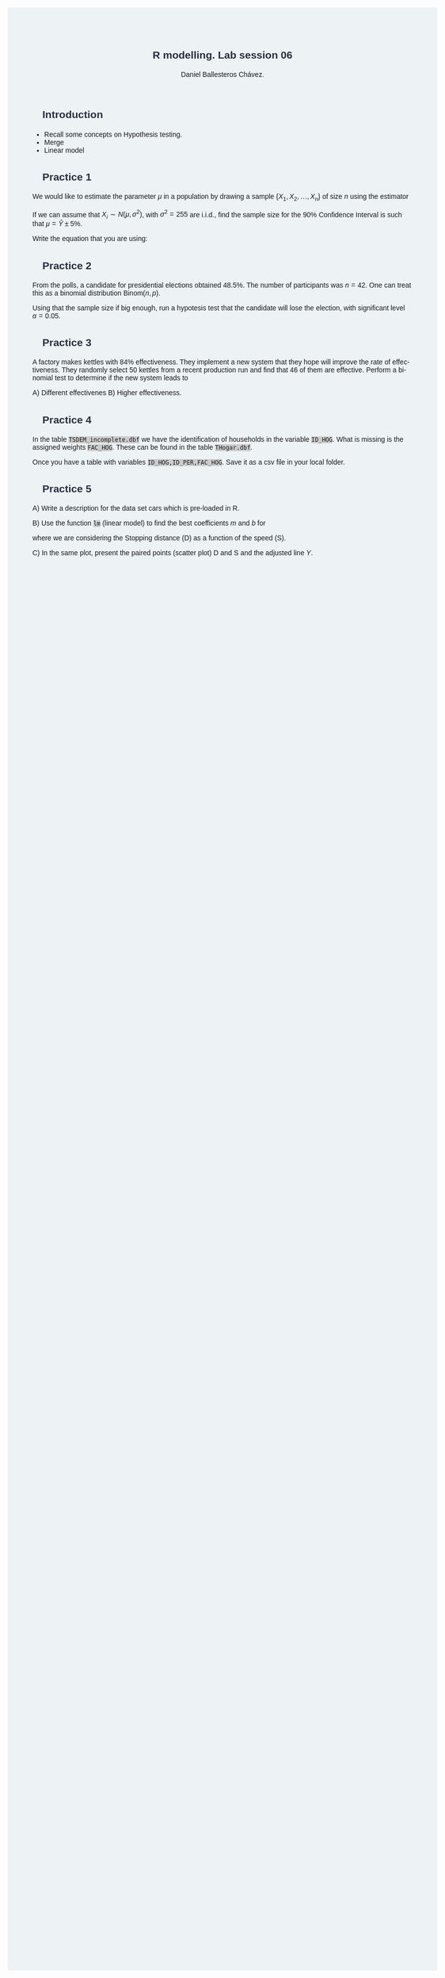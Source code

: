 #+options: ':nil *:t -:t ::t <:t H:3 \n:nil ^:t arch:headline
#+options: author:t broken-links:nil c:nil creator:nil
#+options: d:(not "LOGBOOK") date:t e:t email:nil f:t inline:t num:nil
#+options: p:nil pri:nil prop:nil stat:t tags:t tasks:t tex:t
#+options: timestamp:t title:t toc:t todo:t |:t
#+title: R modelling. Lab session 06
#+date:
#+author: Daniel Ballesteros Chávez.
#+email: daniel@linuxdeb.home
#+language: en
#+select_tags: export
#+exclude_tags: noexport
#+creator: Emacs 27.1 (Org mode 9.3.6)
# +OPTIONS: html-style:nil

# Daniel Ballesteros-Chávez

#+HTML_HEAD: <style type="text/css"> tr:nth-child(odd) {background-color: #e2e2e2;}  tr:first-child {font-weight: bold}  tr:hover {background-color: #d0c6e5;}</style>
#+HTML_HEAD: <style> pre.src { overflow: auto; }</style>
#+HTML_HEAD: <style> .mmbox {background-color: #BFF2FF; padding: 10px 20px 10px 20px; }</style>
#+HTML_HEAD_EXTRA: <style>code {background-color: #ccc}</style>

:results:
#+HTML_HEAD:<style> /* Daniel Ballesteros-Chavez */
#+HTML_HEAD:
#+HTML_HEAD: :root {
#+HTML_HEAD:   --col0: #2b2d42;		/*Top bar*/
#+HTML_HEAD:   --col1: #8d99ae;		/* Section header bg*/
#+HTML_HEAD:   --col2: #edf2f4;		/*body bg*/
#+HTML_HEAD:   --col3: #ef233c;		/*Active top bar*/
#+HTML_HEAD:   --col4: #d90429;		/*Home botton bg*/
#+HTML_HEAD:   --col5: #173f5f;			/*H2 header*/
#+HTML_HEAD:
#+HTML_HEAD: }
#+HTML_HEAD:
#+HTML_HEAD: body {
#+HTML_HEAD:     /*    background-image: url('./Images/bgpic.jpg'); */
#+HTML_HEAD:     background-size: cover;
#+HTML_HEAD:     background-attachment: fixed;
#+HTML_HEAD:	font-family: Helvetica;
#+HTML_HEAD:     /* background-position: left top; */
#+HTML_HEAD:     /* background-repeat: no-repeat; */
#+HTML_HEAD:     background: var(--col2);
#+HTML_HEAD:     margin: 20px auto; /* "auto" for centering */
#+HTML_HEAD:     max-width: 768px;
#+HTML_HEAD:     /* max-width: 800px; */
#+HTML_HEAD:     /* font-family: monospace; */
#+HTML_HEAD: }
#+HTML_HEAD:
#+HTML_HEAD: h1 {
#+HTML_HEAD:     display: block;
#+HTML_HEAD:     font-size: 1.5em;
#+HTML_HEAD:     /* margin-top: 0.67em; */
#+HTML_HEAD:     /* margin-bottom: 0.67em; */
#+HTML_HEAD:     margin-left: 0;
#+HTML_HEAD:     margin-right: 0;
#+HTML_HEAD:     font-weight: bold;
#+HTML_HEAD:     color: var(--col0);
#+HTML_HEAD:     padding: 5px 20px;
#+HTML_HEAD:     /*    background-color:#092B39;*/
#+HTML_HEAD:     /*text-align: center; */
#+HTML_HEAD:     /*text-shadow: 3px 2px gray;*/
#+HTML_HEAD: }
#+HTML_HEAD:
#+HTML_HEAD: h2 {
#+HTML_HEAD:     display: block;
#+HTML_HEAD:     font-size: 1em;
#+HTML_HEAD:     margin-top: 0.67em;
#+HTML_HEAD:     margin-bottom: 0.67em;
#+HTML_HEAD:     margin-left: 0;
#+HTML_HEAD:     margin-right: 0;
#+HTML_HEAD:     font-weight: bold;
#+HTML_HEAD:     color: var(--col0);
#+HTML_HEAD:     background-color: var(--col1);
#+HTML_HEAD:     border-radius: 10px 10px;
#+HTML_HEAD:     padding: 10px 20px;
#+HTML_HEAD:     /*    background-color:#092B39;*/
#+HTML_HEAD: }
#+HTML_HEAD:
#+HTML_HEAD: div.outline-2 {
#+HTML_HEAD:     background-color: var(--col2);
#+HTML_HEAD:     /* border:3px solid #f2f6f9; */
#+HTML_HEAD:     color: var(--col0);
#+HTML_HEAD: }
#+HTML_HEAD:
#+HTML_HEAD: div.outline-2 h2 {
#+HTML_HEAD:     color: var(--col5);
#+HTML_HEAD:     font-size: 20px; /* arial, sans-serif; */
#+HTML_HEAD:     /* font-family: 'Fredoka One', cursive; */
#+HTML_HEAD: }
#+HTML_HEAD:
#+HTML_HEAD:
#+HTML_HEAD: div.outline-text-2 {
#+HTML_HEAD: }
#+HTML_HEAD:
#+HTML_HEAD: div.outline-text-2 p {
#+HTML_HEAD:     text-align: justify;
#+HTML_HEAD: }
#+HTML_HEAD:
#+HTML_HEAD: </style>
:end:

* Introduction

+ Recall some concepts on Hypothesis testing.
+ Merge
+ Linear model

* Practice 1

We would like to estimate the parameter $\mu$ in a population by drawing a sample 
$\{X_{1}, X_{2}, \ldots, X_{n}\}$ of size $n$ using the estimator
\begin{equation}
\hat{Y} = \frac{1}{n}\sum_{i=1}^{n} X_{i} = 733
\end{equation}
If we can assume that $X_{i}\sim N(\mu,\sigma^2)$, with $\sigma^2 = 255$ are i.i.d., find the sample size for the 90%  Confidence Interval is such that
$\mu = \hat{Y} \pm 5\%$.

Write the equation that you are using:
\begin{equation}
n = 
\end{equation}




* Practice 2

From the polls, a candidate for presidential elections obtained 48.5%. The number of
participants was $n = 42$. One can treat this as a binomial distribution $\mbox{Binom}(n,p)$.

Using that the sample size if big enough, run a hypotesis test that the candidate will lose the election, with
significant level $\alpha = 0.05$.



* Practice 3

A factory makes kettles with 84% effectiveness. They implement a new
system that they hope will improve the rate of effectiveness. They
randomly select 50 kettles from a recent production run and find that
46 of them are effective. Perform a binomial test to determine if the
new system leads to 

A) Different effectivenes
B) Higher effectiveness.



* Practice 4

In the table ~TSDEM_incomplete.dbf~ we have the identification of households
in the variable ~ID_HOG~. What is missing is the assigned weights ~FAC_HOG~.
These can be found in the table ~THogar.dbf~.

Once you have a table with variables ~ID_HOG,ID_PER,FAC_HOG~. Save it as a csv file in 
your local folder.



* Practice 5

A) Write a description for the data set cars which is pre-loaded in R.

B) Use the function ~lm~ (linear model) to find the best
coefficients $m$ and $b$ for 
\begin{equation}
Y = mX + b,
\end{equation}
where we are considering the Stopping distance (D) as a function of the speed (S).

C) In the same plot, present the paired points (scatter plot) D and S and the
adjusted line $Y$.


